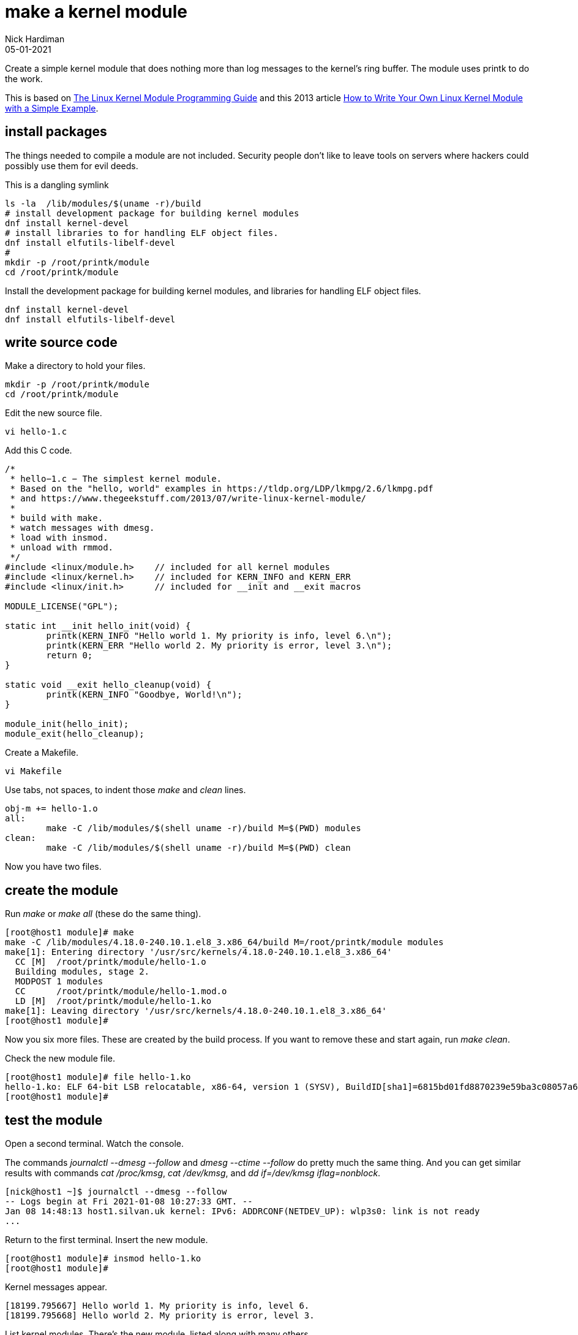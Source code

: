 = make a kernel module  
Nick Hardiman 
:source-highlighter: pygments
:revdate: 05-01-2021

Create a simple kernel module that does nothing more than log messages to the kernel's ring buffer. 
The module uses printk to do the work. 

This is based on 
https://tldp.org/LDP/lkmpg/2.6/lkmpg.pdf[The Linux Kernel Module Programming Guide] and 
 this 2013 article 
https://www.thegeekstuff.com/2013/07/write-linux-kernel-module/[How to Write Your Own Linux Kernel Module with a Simple Example].



== install packages  

The things needed to compile a module are not included.
Security people don't like to leave tools on servers where hackers could possibly use them for evil deeds. 

This is a dangling symlink

[source,shell]
----
ls -la  /lib/modules/$(uname -r)/build
# install development package for building kernel modules
dnf install kernel-devel
# install libraries to for handling ELF object files.
dnf install elfutils-libelf-devel
#
mkdir -p /root/printk/module
cd /root/printk/module
----

Install the development package for building kernel modules, and libraries for handling ELF object files.

[source,shell]
----
dnf install kernel-devel
dnf install elfutils-libelf-devel
----


== write source code 

Make a directory to hold your files. 

[source,shell]
----
mkdir -p /root/printk/module
cd /root/printk/module
----

Edit the new source file.

[source,shell]
----
vi hello-1.c
----

Add this C code. 

[source,C]
----
/*
 * hello−1.c − The simplest kernel module. 
 * Based on the "hello, world" examples in https://tldp.org/LDP/lkmpg/2.6/lkmpg.pdf
 * and https://www.thegeekstuff.com/2013/07/write-linux-kernel-module/
 *
 * build with make. 
 * watch messages with dmesg.
 * load with insmod.
 * unload with rmmod.
 */
#include <linux/module.h>    // included for all kernel modules
#include <linux/kernel.h>    // included for KERN_INFO and KERN_ERR
#include <linux/init.h>      // included for __init and __exit macros

MODULE_LICENSE("GPL");

static int __init hello_init(void) {
	printk(KERN_INFO "Hello world 1. My priority is info, level 6.\n");
	printk(KERN_ERR "Hello world 2. My priority is error, level 3.\n");
	return 0;
}

static void __exit hello_cleanup(void) {
	printk(KERN_INFO "Goodbye, World!\n");
}

module_init(hello_init);
module_exit(hello_cleanup);
----

Create a Makefile. 

[source,shell]
----
vi Makefile 
----

Use tabs, not spaces, to indent those _make_ and _clean_ lines.  

[source,shell]
----
obj-m += hello-1.o
all:
	make -C /lib/modules/$(shell uname -r)/build M=$(PWD) modules
clean:
	make -C /lib/modules/$(shell uname -r)/build M=$(PWD) clean
----

Now you have two files. 


== create the module 

Run _make_ or _make all_ (these do the same thing).

[source,shell]
----
[root@host1 module]# make
make -C /lib/modules/4.18.0-240.10.1.el8_3.x86_64/build M=/root/printk/module modules
make[1]: Entering directory '/usr/src/kernels/4.18.0-240.10.1.el8_3.x86_64'
  CC [M]  /root/printk/module/hello-1.o
  Building modules, stage 2.
  MODPOST 1 modules
  CC      /root/printk/module/hello-1.mod.o
  LD [M]  /root/printk/module/hello-1.ko
make[1]: Leaving directory '/usr/src/kernels/4.18.0-240.10.1.el8_3.x86_64'
[root@host1 module]# 
----

Now you six more files. 
These are created by the build process. 
If you want to remove these and start again, run _make clean_.

Check the new module file. 

[source,shell]
----
[root@host1 module]# file hello-1.ko 
hello-1.ko: ELF 64-bit LSB relocatable, x86-64, version 1 (SYSV), BuildID[sha1]=6815bd01fd8870239e59ba3c08057a6a9840e65e, with debug_info, not stripped
[root@host1 module]# 
----


== test the module 

Open a second terminal. 
Watch the console.

The commands _journalctl --dmesg --follow_ and _dmesg --ctime --follow_ do pretty much the same thing. 
And you can get similar results with commands _cat  /proc/kmsg_, _cat /dev/kmsg_, and _dd if=/dev/kmsg iflag=nonblock_.


[source,shell]
----
[nick@host1 ~]$ journalctl --dmesg --follow
-- Logs begin at Fri 2021-01-08 10:27:33 GMT. --
Jan 08 14:48:13 host1.silvan.uk kernel: IPv6: ADDRCONF(NETDEV_UP): wlp3s0: link is not ready
...
----

Return to the first terminal.
Insert the new module. 

[source,shell]
----
[root@host1 module]# insmod hello-1.ko 
[root@host1 module]# 
----

Kernel messages appear. 

[source,shell]
----
[18199.795667] Hello world 1. My priority is info, level 6.
[18199.795668] Hello world 2. My priority is error, level 3.
----

List kernel modules.
There's the new module, listed along with many others. 

[source,shell]
----
[root@host1 module2]# lsmod 
Module                  Size  Used by
hello_1                16384  0
rfcomm                 86016  4
...
----


== remove the new module


[source,shell]
----
[root@host1 module]# rmmod hello-1.ko 
[root@host1 module]# 
----

Another kernel message appears. 

[source,shell]
----
Jan 08 15:37:28 host1.silvan.uk kernel: Goodbye, World!
----


== console messages 

If you do watch the console, you won't see that "My priority is info, level 6" message. 
Only priority 4 and less are displayed. 

These are the priorities, along with the constants (you can see KERN_INFO and KERN_ERR in the source code).
High priority messages have low numbers, which can be a little confusing. 

[start=0]
. KERN_EMERG   - System is unusable
. KERN_ALERT   - Action must be taken immediately
. KERN_CRIT    - Critical conditions
. KERN_ERR     - Error conditions
. KERN_WARNING - Warning conditions
. KERN_NOTICE  - Normal but significant condition
. KERN_INFO    - Informational
. KERN_DEBUG   - Debug-level messages

Console shows message priorities at or below a certain number.
The first number here is the current level, set by adding _quiet_ to the Linux command line. 

[source,shell]
----
[root@host1 module]# sysctl kernel.printk
kernel.printk = 4	4	1	7
[root@host1 module]# 
----

You can set this all the way up to 8 using dmesg. 
Commands _echo 8 > /proc/sys/kernel/printk_ and _sysctl -w kernel.printk=8_ do the same thing. 

